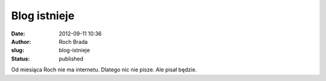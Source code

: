 Blog istnieje
#############
:date: 2012-09-11 10:36
:author: Roch Brada
:slug: blog-istnieje
:status: published

Od miesiąca Roch nie ma internetu. Dlatego nic nie pisze. Ale pisał będzie.
